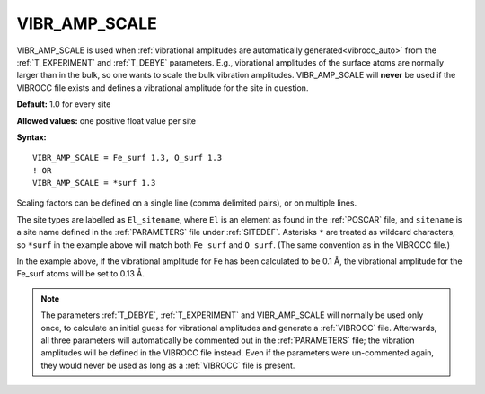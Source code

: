 .. _vibr_amp_scale:

VIBR_AMP_SCALE
==============

VIBR_AMP_SCALE is used when
:ref:`vibrational amplitudes are automatically generated<vibrocc_auto>`
from the :ref:`T_EXPERIMENT` and :ref:`T_DEBYE` parameters.
E.g., vibrational amplitudes of the surface atoms are normally larger than in
the bulk, so one wants to scale the bulk vibration amplitudes.
VIBR_AMP_SCALE will **never** be used if the VIBROCC file exists and defines
a vibrational amplitude for the site in question.

**Default:** 1.0 for every site

**Allowed values:** one positive float value per site

**Syntax:**

::

   VIBR_AMP_SCALE = Fe_surf 1.3, O_surf 1.3
   ! OR
   VIBR_AMP_SCALE = *surf 1.3

Scaling factors can be defined on a single line (comma delimited pairs),
or on multiple lines.

The site types are labelled as ``El_sitename``, where ``El`` is an element
as found in the :ref:`POSCAR` file, and ``sitename`` is a site name
defined in the :ref:`PARAMETERS` file under :ref:`SITEDEF`.
Asterisks ``*`` are treated as wildcard characters, so ``*surf`` in the example
above will match both ``Fe_surf`` and ``O_surf``.
(The same convention as in the VIBROCC file.)

In the example above, if the vibrational amplitude for Fe has
been calculated to be 0.1 Å, the vibrational amplitude for the
Fe_surf atoms will be set to 0.13 Å.

.. note::

    The parameters :ref:`T_DEBYE`, :ref:`T_EXPERIMENT` and VIBR_AMP_SCALE
    will normally be used only once, to calculate an initial guess for
    vibrational amplitudes and generate a :ref:`VIBROCC` file. Afterwards, 
    all three parameters will automatically be commented out in the
    :ref:`PARAMETERS` file; the vibration amplitudes will be defined in the
    VIBROCC file instead. Even if the parameters were un-commented again, 
    they would never be used as long as a :ref:`VIBROCC` file is present.
